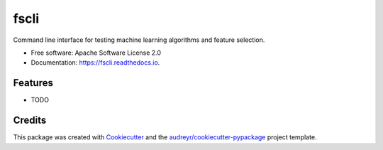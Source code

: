 =====
fscli
=====


.. image:: https://img.shields.io/pypi/v/fscli.svg
        :target: https://pypi.python.org/pypi/fscli

.. image:: https://img.shields.io/travis/fbalak/fscli.svg
        :target: https://travis-ci.org/fbalak/fscli

.. image:: https://readthedocs.org/projects/fscli/badge/?version=latest
        :target: https://fscli.readthedocs.io/en/latest/?badge=latest
        :alt: Documentation Status

.. image:: https://pyup.io/repos/github/fbalak/fscli/shield.svg
     :target: https://pyup.io/repos/github/fbalak/fscli/
     :alt: Updates


Command line interface for testing machine learning algorithms and feature selection.


* Free software: Apache Software License 2.0
* Documentation: https://fscli.readthedocs.io.


Features
--------

* TODO

Credits
---------

This package was created with Cookiecutter_ and the `audreyr/cookiecutter-pypackage`_ project template.

.. _Cookiecutter: https://github.com/audreyr/cookiecutter
.. _`audreyr/cookiecutter-pypackage`: https://github.com/audreyr/cookiecutter-pypackage

